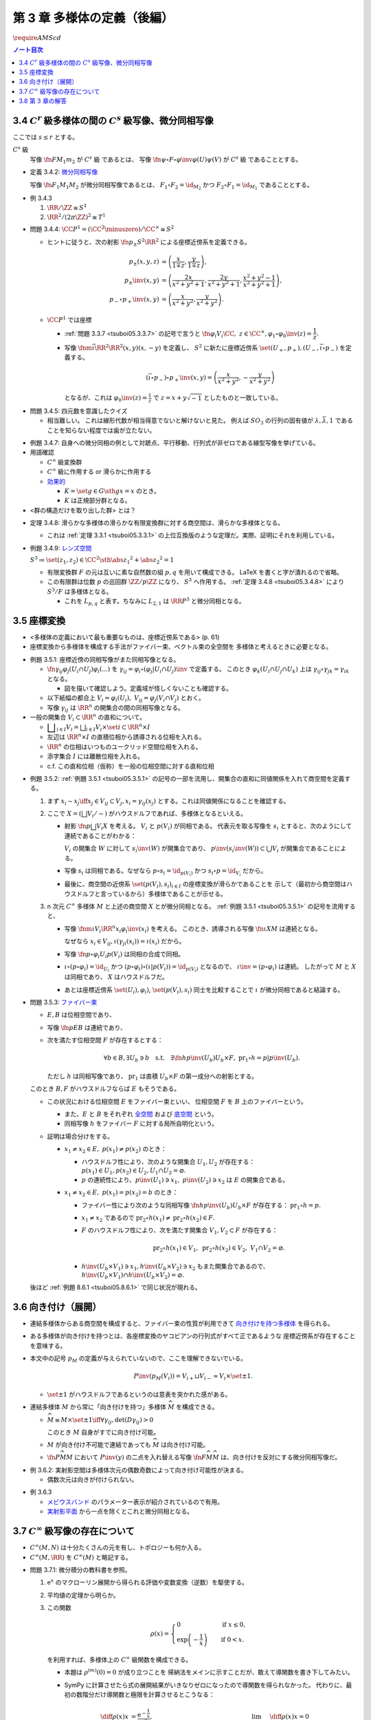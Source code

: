======================================================================
第 3 章 多様体の定義（後編）
======================================================================
:math:`\require{AMScd}`

.. contents:: ノート目次

3.4 :math:`C^r` 級多様体の間の :math:`C^s` 級写像、微分同相写像
======================================================================
ここでは :math:`s \le r` とする。

:math:`C^s` 級
  写像 :math:`\fn{F}{M_1}m_2` が :math:`C^s` 級 であるとは、
  写像 :math:`\fn{\psi \circ F \circ \varphi\inv}{\varphi(U)}\psi(V)` が :math:`C^s` 級 であることとする。

.. _tsuboi05.3.4.2:

* 定義 3.4.2: `微分同相写像 <http://mathworld.wolfram.com/Diffeomorphism.html>`__

  写像 :math:`\fn{F_1}{M_1}M_2` が微分同相写像であるとは、
  :math:`F_1 \circ F_2 = \id_{M_2}` かつ
  :math:`F_2 \circ F_1 = \id_{M_1}` であることとする。

.. _tsuboi05.3.4.3:

* 例 3.4.3

  #. :math:`\RR/\ZZ \cong S^1`
  #. :math:`\RR^2/(2 \pi \ZZ)^2 \cong T^1`

.. _tsuboi05.3.4.4:

* 問題 3.4.4: :math:`\CC P^1 = (\CC^2 \minuszero) / \CC ^ \times \cong S^2`

  * ヒントに従うと、次の射影 :math:`\fn{p_\pm}{S^2}\RR^2` による座標近傍系を定義できる。

    .. math::

       \begin{align*}
       p_\pm(x, y, z) &= \left(\frac{x}{1 \mp z}, \frac{y}{1 \mp z}\right),\\
       p_\pm\inv(x, y) &= \left(\frac{2x}{x^2 + y^2 + 1}, \frac{2y}{x^2 + y^2 + 1}, \frac{x^2 + y^2 - 1}{x^2 + y^2 + 1}\right),\\
       p_- \circ p_+\inv(x, y) &= \left(\frac{x}{x^2 + y^2}, \frac{y}{x^2 + y^2}\right).
       \end{align*}

  * :math:`\CC P^1` では座標

    * :ref:`問題 3.3.7 <tsuboi05.3.3.7>` の記号で言うと :math:`\fn{\varphi_i}{V_i}\CC,\ z \in \CC^\times, \varphi_1 \circ \varphi_0\inv(z) = \dfrac{1}{z}.`
    * 写像 :math:`\fnm{\bar\iota}{\RR^2}{\RR^2}{(x, y)}(x, -y)` を定義し、
      :math:`S^2` に新たに座標近傍系 :math:`\set{(U_+, p_+), (U_-, \bar\iota \circ p_-)}` を定義する。

      .. math::

         (\bar\iota \circ p_-) \circ p_+\inv(x, y) = \left(\frac{x}{x^2 + y^2}, -\frac{y}{x^2 + y^2}\right)

      となるが、これは :math:`\displaystyle \varphi_0\inv(z) = \frac{1}{z}` で :math:`z = x + y \sqrt{-1}` としたものと一致している。

.. _tsuboi05.3.4.5:

* 問題 3.4.5: 四元数を意識したクイズ

  * 相当難しい。
    これは線形代数が相当得意でないと解けないと見た。
    例えば :math:`SO_3` の行列の固有値が :math:`\lambda, \bar{\lambda}, 1`
    であることを知らない程度では歯が立たない。

.. _tsuboi05.3.4.7:

* 例題 3.4.7: 自身への微分同相の例として対蹠点、平行移動、行列式が非ゼロである線型写像を挙げている。

* 用語確認

  * :math:`C^\infty` 級変換群
  * :math:`C^\infty` 級に作用する or 滑らかに作用する
  * `効果的 <http://mathworld.wolfram.com/EffectiveAction.html>`__

    * :math:`K = \set{g \in G \sth gx = x}` のとき。
    * :math:`K` は正規部分群となる。

* <群の構造だけを取り出した群> とは？

.. _tsuboi05.3.4.8:

* 定理 3.4.8: 滑らかな多様体の滑らかな有限変換群に対する商空間は、滑らかな多様体となる。

  * これは :ref:`定理 3.3.1 <tsuboi05.3.3.1>` の上位互換版のような定理だ。実際、証明にそれを利用している。

* 例題 3.4.9: `レンズ空間 <http://mathworld.wolfram.com/LensSpace.html>`__

  :math:`S^3 \coloneqq \set{(z_1, z_2) \in \CC^2 \sth \abs{z_1} ^2 + \abs{z_2} ^2 = 1}`

  * 有限変換群 :math:`F` の元は互いに素な自然数の組 :math:`p, q` を用いて構成できる。
    LaTeX を書くと字が潰れるので省略。

  * この有限群は位数 :math:`p` の巡回群 :math:`\ZZ/p\ZZ` になり、
    :math:`S^3` へ作用する。
    :ref:`定理 3.4.8 <tsuboi05.3.4.8>` により :math:`S^3/F` は多様体となる。

    * これを :math:`L_{p, q}` と表す。ちなみに :math:`L_{2, 1}` は
      :math:`\RR P^3` と微分同相となる。

3.5 座標変換
======================================================================
* <多様体の定義において最も重要なものは、座標近傍系である> (p. 61)
* 座標変換から多様体を構成する手法がファイバー束、ベクトル束の全空間を
  多様体と考えるときに必要となる。

.. _tsuboi05.3.5.1:

* 例題 3.5.1: 座標近傍の同相写像がまた同相写像となる。

  * :math:`\fn{\gamma_{ij}}{\varphi_j(U_i \cap U_j)}\varphi_i(...)` を
    :math:`\gamma_{ij} = \varphi_i \circ (\varphi_j|U_i \cap U_j)\inv` で定義する。
    このとき :math:`\varphi_k(U_i \cap U_j \cap U_k)` 上は
    :math:`\gamma_{ij} \circ \gamma_{jk} = \gamma_{ik}` となる。

    * 図を描いて確認しよう。定義域が怪しくないことも確認する。

  * 以下紙幅の都合上 :math:`V_i = \varphi_i(U_i),\ V_{ij} = \varphi_j(V_i \cap V_j)` とおく。
  * 写像 :math:`\gamma_{ij}` は :math:`\RR^n` の開集合の間の同相写像となる。

    .. math::
       :nowrap:

       \begin{CD}
       V_{ik} \cap V_{jk} @>{\gamma_{jk}}>> V_{ij} \cap V_{kj} @>{\gamma_{ij}}>> V_{jk} \cap V_{ki}
       \end{CD}

* 一般の開集合 :math:`V_i \subset \RR^n` の直和について。

  * :math:`{ \displaystyle \bigsqcup_{i \in I} V_i = \bigsqcup_{i \in I} V_i \times \set{i} \subset \RR^n \times I}`

  * 左辺は :math:`\RR^n \times I` の直積位相から誘導される位相を入れる。
  * :math:`\RR^n` の位相はいつものユークリッド空間位相を入れる。
  * 添字集合 :math:`I` には離散位相を入れる。
  * c.f. この直和位相（仮称）を一般の位相空間に対する直和位相

.. _tsuboi05.3.5.2:

* 例題 3.5.2: :ref:`例題 3.5.1 <tsuboi05.3.5.1>` の記号の一部を流用し、開集合の直和に同値関係を入れて商空間を定義する。

  #. まず :math:`x_i \sim x_j \iff x_j \in V_{ij} \subset V_j,
     x_i = \gamma_{ij}(x_j)` とする。これは同値関係になることを確認する。

  #. ここで :math:`X = (\bigsqcup V_i / \sim)` がハウスドルフであれば、多様体となるといえる。

     * 射影 :math:`\fn{p}{\bigsqcup V_i}X` を考える。
       :math:`V_i` と :math:`p(V_i)` が同相である。
       代表元を取る写像を :math:`s_i` とすると、次のようにして連続であることがわかる：

       :math:`V_i` の開集合 :math:`W` に対して
       :math:`s_i\inv(W)` が開集合であり、
       :math:`p\inv(s_i\inv(W)) \subset \bigcup V_i` が開集合であることによる。

     * 写像 :math:`s_i` は同相である。なぜなら :math:`p \circ s_i = \id_{p(V_i)}` かつ
       :math:`s_i \circ p = \id_{V_i}` だから。

     * 最後に、商空間の近傍系 :math:`\set{(p(V_i), s_i)}_{i \in I}` の座標変換が滑らかであることを
       示して（最初から商空間はハウスドルフと言っているから）多様体であることが示せる。

  #. n 次元 :math:`C^\infty` 多様体 :math:`M` と上述の商空間 :math:`X` とが微分同相となる。
     :ref:`例題 3.5.1 <tsuboi05.3.5.1>` の記号を流用すると、

     * 写像 :math:`\fnm{\iota}{V_i}{\RR^n}{x_i}\varphi_i\inv(x_i)` を考える。
       このとき、誘導される写像 :math:`\fn{\underline{\iota}}{X}M` は連続となる。

       なぜなら :math:`x_i \in V_{ij}, \iota(\gamma_{ji}(x_i)) = \iota(x_i)` だから。

     * 写像 :math:`\fn{p \circ \varphi_i}{U_i}p(V_i)` は同相の合成で同相。

     * :math:`\underline{\iota} \circ (p \circ \varphi_i) = \id_{U_i}` かつ
       :math:`(p \circ \varphi_i) \circ (\underline{\iota}|p(V_i)) = \id_{p(V_i)}` となるので、
       :math:`\underline{\iota} \inv = (p \circ \varphi_i)` は連続。
       したがって :math:`M` と :math:`X` は同相であり、
       :math:`X` はハウスドルフだ。

     * あとは座標近傍系
       :math:`\set{(U_i), \varphi_i)}`,
       :math:`\set{(p(V_i), s_i)}`
       同士を比較することで :math:`\underline{\iota}` が微分同相であると結論する。

.. _tsuboi05.3.5.3:

* 問題 3.5.3: `ファイバー束 <http://mathworld.wolfram.com/FiberBundle.html>`__

  * :math:`E, B` は位相空間であり、
  * 写像 :math:`\fn{p}{E}B` は連続であり、
  * 次を満たす位相空間 :math:`F` が存在するとする：

    .. math::

       \forall b \in B, \exists U_b \owns b
       \quad\text{s.t.}\quad
       \exists \fn{h}{p\inv(U_b)}U_b \times F,\ \operatorname{pr}_1 \circ h = p|p\inv(U_b).

    ただし :math:`h` は同相写像であり、
    :math:`\operatorname{pr}_1` は直積 :math:`U_b \times F` の第一成分への射影とする。

  このとき :math:`B, F` がハウスドルフならば :math:`E` もそうである。

  .. math::
     :nowrap:

     \begin{CD}
     E @>{p}>> B\\
     @A{\subset}AA @A{\subset}AA\\
     p\inv(U_b) @>{p|p\inv(U_b)}>> U_b\\
     @V{h}VV @A{\operatorname{pr}_1}AA\\
     U_b \times F
     \end{CD}

  * この状況における位相空間 :math:`E` をファイバー束といい、
    位相空間 :math:`F` を :math:`B` 上のファイバーという。

    * また、:math:`E` と :math:`B` をそれぞれ
      `全空間 <http://mathworld.wolfram.com/TotalSpace.html>`__ および
      `底空間 <http://mathworld.wolfram.com/BaseSpace.html>`__ という。

    * 同相写像 :math:`h` をファイバー :math:`F` に対する局所自明化という。

  * 証明は場合分けをする。

    * :math:`x_1 \ne x_2 \in E,\ p(x_1) \ne p(x_2)` のとき：

      * ハウスドルフ性により、次のような開集合 :math:`U_1, U_2` が存在する：
        :math:`p(x_1) \in U_1, p(x_2) \in U_2, U_1 \cap U_2 = \varnothing.`
      * :math:`p` の連続性により、:math:`p\inv(U_1) \owns x_1,\ p\inv(U_2) \owns x_2` は
        :math:`E` の開集合である。

    * :math:`x_1 \ne x_2 \in E,\ p(x_1) = p(x_2) = b` のとき：

      * ファイバー性により次のような同相写像 :math:`\fn{h}{p\inv(U_b)}U_b \times F` が存在する：
        :math:`\operatorname{pr}_1 \circ h = p.`

      * :math:`x_1 \ne x_2` であるので :math:`\operatorname{pr}_2 \circ h(x_1) \ne \operatorname{pr}_2 \circ h(x_2) \in F.`
      * :math:`F` のハウスドルフ性により、次を満たす開集合 :math:`V_1, V_2 \subset F` が存在する：

        .. math::

           \operatorname{pr}_2 \circ h(x_1) \in V_1,\
           \operatorname{pr}_2 \circ h(x_2) \in V_2,\
           V_1 \cap V_2 = \varnothing.

      * :math:`h\inv(U_b \times V_1) \owns x_1, h\inv(U_b \times V_2) \owns x_2` もまた開集合であるので、
        :math:`h\inv(U_b \times V_1) \cap h\inv(U_b \times V_2) = \varnothing.`

  後ほど :ref:`例題 8.6.1 <tsuboi05.8.6.1>` で同じ状況が現れる。

.. _tsuboi05.3.6:

3.6 向き付け（展開）
======================================================================
* 連結多様体からある商空間を構成すると、ファイバー束の性質が利用できて
  `向き付けを持つ多様体 <http://mathworld.wolfram.com/OrientableManifold.html>`__
  を得られる。

* ある多様体が向き付けを持つとは、各座標変換のヤコビアンの行列式がすべて正であるような
  座標近傍系が存在することを意味する。

* 本文中の記号 :math:`p_M` の定義が与えられていないので、ここを理解できないでいる。

  .. math::

     P\inv(p_M(V_i)) =V_{i+} \sqcup V_{i-} \approx V_i \times \set{\pm 1}.

  * :math:`\set{\pm 1}` がハウスドルフであるというのは意表を突かれた感がある。

* 連結多様体 :math:`M` から常に「向き付けを持つ」多様体 :math:`\widehat{M}` を構成できる。

  * :math:`\widehat{M} \cong M \times \set{\pm 1} \iff \forall \gamma_{ij}, \det (D\gamma_{ij}) > 0`

    このとき :math:`M` 自身がすでに向き付け可能。

  * :math:`M` が向き付け不可能で連結であっても :math:`\widehat{M}` は向き付け可能。
  * :math:`\fn{P}{\widehat{M}}M` において :math:`P\inv(y)` の二点を入れ替える写像
    :math:`\fn{F}{\widehat{M}}\widehat{M}` は、向き付けを反対にする微分同相写像だ。

.. _tsuboi05.3.6.2:

* 例 3.6.2: 実射影空間は多様体次元の偶数奇数によって向き付け可能性が決まる。

  * 偶数次元は向きが付けられない。

.. _tsuboi05.3.6.3:

* 例 3.6.3

  * `メビウスバンド <http://mathworld.wolfram.com/MoebiusStrip.html>`__
    のパラメーター表示が紹介されているので有用。
  * `実射影平面 <http://mathworld.wolfram.com/RealProjectivePlane.html>`__
    から一点を除くとこれと微分同相となる。

3.7 :math:`C^\infty` 級写像の存在について
======================================================================
* :math:`C^\infty (M, N)` は十分たくさんの元を有し、トポロジーも何か入る。
* :math:`C^\infty (M, \RR)` を :math:`C^\infty (M)` と略記する。

.. _tsuboi05.3.7.1:

* 問題 3.7.1: 微分積分の教科書を参照。

  #. :math:`\mathrm e^x` のマクローリン展開から得られる評価や変数変換（逆数）を駆使する。

  #. 平均値の定理から明らか。

  #. この関数

     .. math::

        \rho(x) =
        \begin{cases}
        0 & \quad\text{if } x \le 0,\\
        \exp\left(-\dfrac{1}{x}\right) & \quad\text{if } 0 < x.
        \end{cases}

     を利用すれば、多様体上の :math:`C^\infty` 級関数を構成できる。

     * 本題は :math:`\rho^{(m)}(0) = 0` が成り立つことを
       帰納法をメインに示すことだが、敢えて導関数を書き下してみたい。

     * SymPy に計算させたら式の展開結果がいきなりゼロになったので導関数を得られなかった。
       代わりに、最初の数階分だけ導関数と極限を計算させるとこうなる：

       .. math::

          \begin{align*}
          \diff{\rho(x)}{x} &= \frac{\mathrm e^{- \frac{1}{x}}}{x^2},& \quad
          &\lim_{x \to +0} \diff{\rho(x)}{x} = 0\\
          \mdiff{\rho(x)}{2}{x} &= \frac{\mathrm e^{- \frac{1}{x}}}{x^4} (- 2x + 1),& \quad
          &\lim_{x \to +0} \mdiff{\rho(x)}{2}{x} = 0\\
          \mdiff{\rho(x)}{3}{x} &= \frac{\mathrm e^{- \frac{1}{x}}}{x^6} (6x^2 - 6x + 1),& \quad
          &\lim_{x \to +0} \mdiff{\rho(x)}{3}{x} = 0\\
          \mdiff{\rho(x)}{4}{x} &= \frac{\mathrm e^{- \frac{1}{x}}}{x^8} (- 24x^3 + 36 x^2 - 12x + 1),& \quad
          &\lim_{x \to +0} \mdiff{\rho(x)}{4}{x} = 0
          \end{align*}

       上の展開からすべての階数について多項式 :math:`P_m(x)` が存在し、
       :math:`x^{2m}\rho^{(m)}(x) = \rho(x)P_m(x)` の形に書けて、
       :math:`x \to +0` のときに :math:`\rho^{(m)}(x) \to 0` であると言えばよいであろうことがわかる。

  #. :math:`\RR^n` の連結な折れ線は、実数全体を定義域とする
     :math:`C^\infty` 級写像の像とできるという事実は大事。

3.8 第 3 章の解答
======================================================================
解答まとめ。
